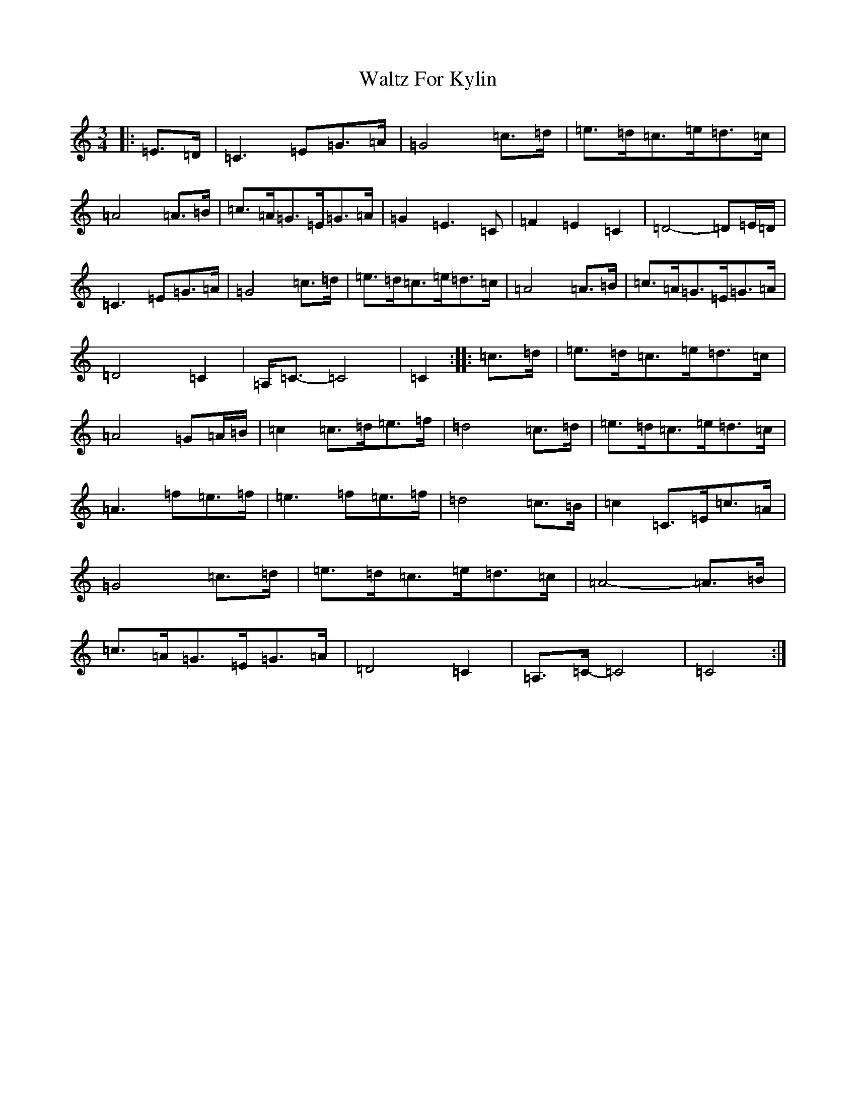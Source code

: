 X: 214
T: Waltz For Kylin
S: https://thesession.org/tunes/13266#setting23147
R: waltz
M:3/4
L:1/8
K: C Major
|:=E>=D|=C3=E=G>=A|=G4=c>=d|=e>=d=c>=e=d>=c|=A4=A>=B|=c>=A=G>=E=G>=A|=G2=E3=C|=F2=E2=C2|=D4-=D=E/2=D/2|=C3=E=G>=A|=G4=c>=d|=e>=d=c>=e=d>=c|=A4=A>=B|=c>=A=G>=E=G>=A|=D4=C2|=A,<=C-=C4|=C2:||:=c>=d|=e>=d=c>=e=d>=c|=A4=G=A/2=B/2|=c2=c>=d=e>=f|=d4=c>=d|=e>=d=c>=e=d>=c|=A3=f=e>=f|=e3=f=e>=f|=d4=c>=B|=c2=C>=E=c>=A|=G4=c>=d|=e>=d=c>=e=d>=c|=A4-=A>=B|=c>=A=G>=E=G>=A|=D4=C2|=A,>=C-=C4|=C4:|